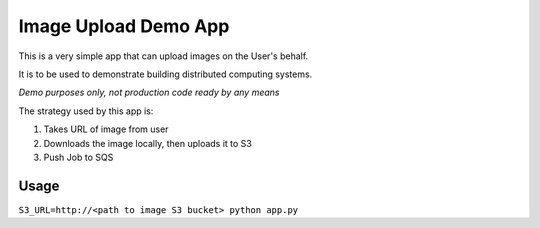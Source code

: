 Image Upload Demo App
=====================

This is a very simple app that can upload images on the User's behalf.

It is to be used to demonstrate building distributed computing systems.

*Demo purposes only, not production code ready by any means*

The strategy used by this app is:

1. Takes URL of image from user
2. Downloads the image locally, then uploads it to S3
3. Push Job to SQS

Usage
-----

``S3_URL=http://<path to image S3 bucket> python app.py``
